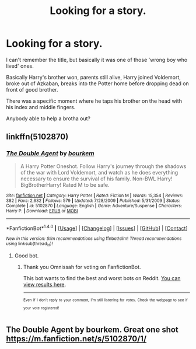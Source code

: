 #+TITLE: Looking for a story.

* Looking for a story.
:PROPERTIES:
:Author: Omnissah
:Score: 2
:DateUnix: 1507351978.0
:DateShort: 2017-Oct-07
:FlairText: Request
:END:
I can't remember the title, but basically it was one of those 'wrong boy who lived' ones.

Basically Harry's brother won, parents still alive, Harry joined Voldemort, broke out of Azkaban, breaks into the Potter home before dropping dead on front of good brother.

There was a specific moment where he taps his brother on the head with his index and middle fingers.

Anybody able to help a brotha out?


** linkffn(5102870)
:PROPERTIES:
:Score: 2
:DateUnix: 1507354543.0
:DateShort: 2017-Oct-07
:END:

*** [[http://www.fanfiction.net/s/5102870/1/][*/The Double Agent/*]] by [[https://www.fanfiction.net/u/1946145/bourkem][/bourkem/]]

#+begin_quote
  A Harry Potter Oneshot. Follow Harry's journey through the shadows of the war with Lord Voldemort, and watch as he does everything necessary to ensure the survival of his family. Non-BWL Harry! BigBrotherHarry! Rated M to be safe.
#+end_quote

^{/Site/: [[http://www.fanfiction.net/][fanfiction.net]] *|* /Category/: Harry Potter *|* /Rated/: Fiction M *|* /Words/: 15,354 *|* /Reviews/: 382 *|* /Favs/: 2,632 *|* /Follows/: 579 *|* /Updated/: 7/28/2009 *|* /Published/: 5/31/2009 *|* /Status/: Complete *|* /id/: 5102870 *|* /Language/: English *|* /Genre/: Adventure/Suspense *|* /Characters/: Harry P. *|* /Download/: [[http://www.ff2ebook.com/old/ffn-bot/index.php?id=5102870&source=ff&filetype=epub][EPUB]] or [[http://www.ff2ebook.com/old/ffn-bot/index.php?id=5102870&source=ff&filetype=mobi][MOBI]]}

--------------

*FanfictionBot*^{1.4.0} *|* [[[https://github.com/tusing/reddit-ffn-bot/wiki/Usage][Usage]]] | [[[https://github.com/tusing/reddit-ffn-bot/wiki/Changelog][Changelog]]] | [[[https://github.com/tusing/reddit-ffn-bot/issues/][Issues]]] | [[[https://github.com/tusing/reddit-ffn-bot/][GitHub]]] | [[[https://www.reddit.com/message/compose?to=tusing][Contact]]]

^{/New in this version: Slim recommendations using/ ffnbot!slim! /Thread recommendations using/ linksub(thread_id)!}
:PROPERTIES:
:Author: FanfictionBot
:Score: 2
:DateUnix: 1507354558.0
:DateShort: 2017-Oct-07
:END:

**** Good bot.
:PROPERTIES:
:Author: Omnissah
:Score: 2
:DateUnix: 1507444942.0
:DateShort: 2017-Oct-08
:END:

***** Thank you Omnissah for voting on FanfictionBot.

This bot wants to find the best and worst bots on Reddit. [[https://goodbot-badbot.herokuapp.com/][You can view results here]].

--------------

^{^{Even}} ^{^{if}} ^{^{I}} ^{^{don't}} ^{^{reply}} ^{^{to}} ^{^{your}} ^{^{comment,}} ^{^{I'm}} ^{^{still}} ^{^{listening}} ^{^{for}} ^{^{votes.}} ^{^{Check}} ^{^{the}} ^{^{webpage}} ^{^{to}} ^{^{see}} ^{^{if}} ^{^{your}} ^{^{vote}} ^{^{registered!}}
:PROPERTIES:
:Author: GoodBot_BadBot
:Score: 1
:DateUnix: 1507444949.0
:DateShort: 2017-Oct-08
:END:


** The Double Agent by bourkem. Great one shot [[https://m.fanfiction.net/s/5102870/1/]]
:PROPERTIES:
:Author: mamousa
:Score: 1
:DateUnix: 1507354492.0
:DateShort: 2017-Oct-07
:END:
